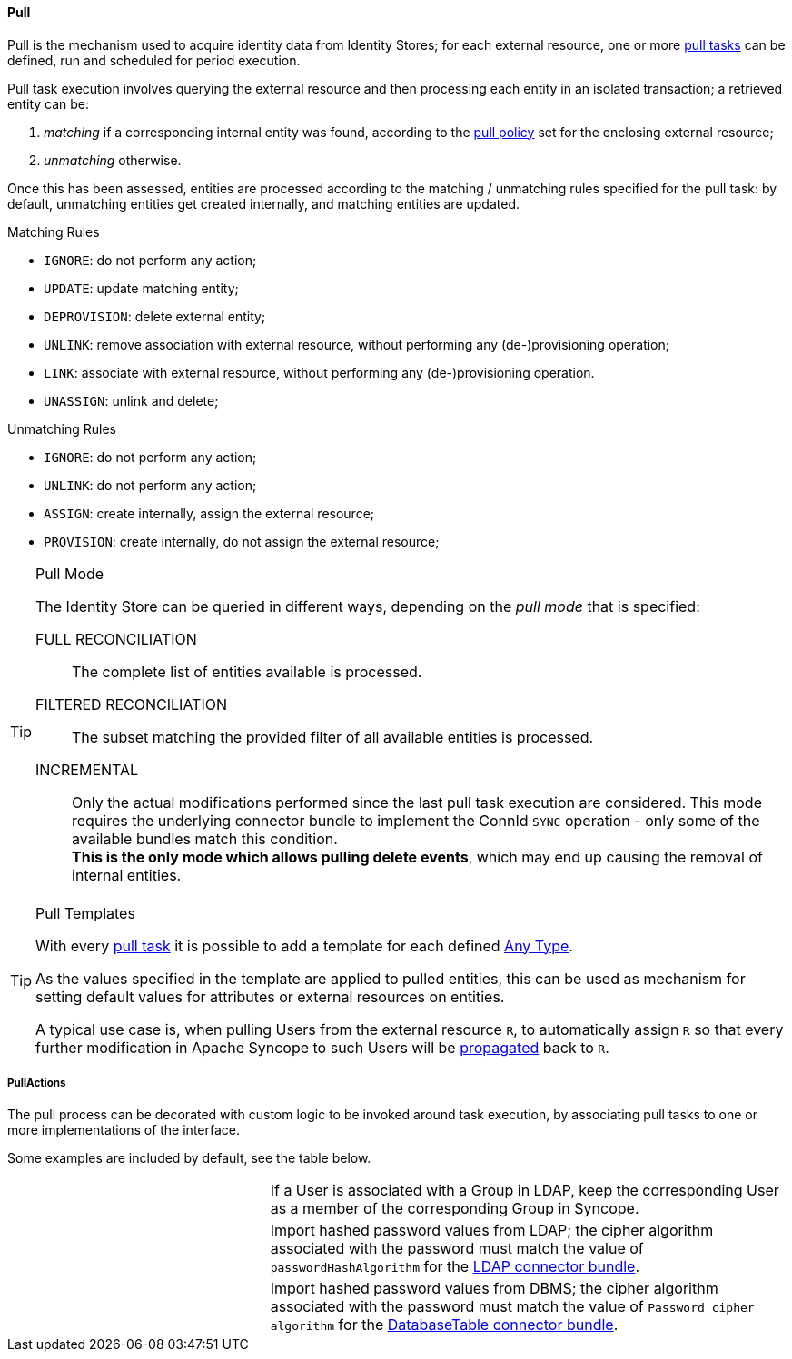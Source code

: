 //
// Licensed to the Apache Software Foundation (ASF) under one
// or more contributor license agreements.  See the NOTICE file
// distributed with this work for additional information
// regarding copyright ownership.  The ASF licenses this file
// to you under the Apache License, Version 2.0 (the
// "License"); you may not use this file except in compliance
// with the License.  You may obtain a copy of the License at
//
//   http://www.apache.org/licenses/LICENSE-2.0
//
// Unless required by applicable law or agreed to in writing,
// software distributed under the License is distributed on an
// "AS IS" BASIS, WITHOUT WARRANTIES OR CONDITIONS OF ANY
// KIND, either express or implied.  See the License for the
// specific language governing permissions and limitations
// under the License.
//
[[provisioning-pull]]
==== Pull

Pull is the mechanism used to acquire identity data from Identity Stores; for each external resource, one or more
<<tasks-pull,pull tasks>> can be defined, run and scheduled for period execution.

Pull task execution involves querying the external resource and then processing each entity in an isolated transaction; 
a retrieved entity can be:

. _matching_ if a corresponding internal entity was found, according to the <<policies-pull,pull policy>> set for the
enclosing external resource;
. _unmatching_ otherwise.

Once this has been assessed, entities are processed according to the matching / unmatching rules specified for the pull task:
by default, unmatching entities get created internally, and matching entities are updated.

.Matching Rules
****
* `IGNORE`: do not perform any action;
* `UPDATE`: update matching entity;
* `DEPROVISION`: delete external entity;
* `UNLINK`: remove association with external resource, without performing any (de-)provisioning operation;
* `LINK`: associate with external resource, without performing any (de-)provisioning operation.
* `UNASSIGN`: unlink and delete;
****

.Unmatching Rules
****
* `IGNORE`: do not perform any action;
* `UNLINK`: do not perform any action;
* `ASSIGN`: create internally, assign the external resource;
* `PROVISION`: create internally, do not assign the external resource;
****

[[pull-mode]]
[TIP]
.Pull Mode
====
The Identity Store can be queried in different ways, depending on the _pull mode_ that is specified:

****
FULL RECONCILIATION:: The complete list of entities available is processed.
FILTERED RECONCILIATION:: The subset matching the provided filter of all available entities is processed.
INCREMENTAL:: Only the actual modifications performed since the last pull task execution are considered. This mode requires
the underlying connector bundle to implement the ConnId `SYNC` operation - only some of the available bundles match
this condition. +
*This is the only mode which allows pulling delete events*, which may end up causing the removal of internal entities.
****
====

[[pull-templates]]
[TIP]
.Pull Templates
====
With every <<tasks-pull,pull task>> it is possible to add a template for each defined <<anytype,Any Type>>.

As the values specified in the template are applied to pulled entities, this can be used as mechanism for setting
default values for attributes or external resources on entities.

A typical use case is, when pulling Users from the external resource `R`, to automatically assign `R` so that every
further modification in Apache Syncope to such Users will be <<propagation,propagated>> back to `R`.
====

===== PullActions

The pull process can be decorated with custom logic to be invoked around task execution, by associating
pull tasks to one or more implementations of the
ifeval::["{snapshotOrRelease}" == "release"]
https://github.com/apache/syncope/blob/syncope-{docVersion}/core/provisioning-api/src/main/java/org/apache/syncope/core/provisioning/api/pushpull/PullActions.java[PullActions^]
endif::[]
ifeval::["{snapshotOrRelease}" == "snapshot"]
https://github.com/apache/syncope/blob/master/core/provisioning-api/src/main/java/org/apache/syncope/core/provisioning/api/pushpull/PullActions.java[PullActions^]
endif::[]
interface.

Some examples are included by default, see the table below.

[cols="1,2"]
|===

| 
ifeval::["{snapshotOrRelease}" == "release"]
https://github.com/apache/syncope/blob/syncope-{docVersion}/core/provisioning-java/src/main/java/org/apache/syncope/core/provisioning/java/pushpull/LDAPMembershipPullActions.java[LDAPMembershipPullActions^]
endif::[]
ifeval::["{snapshotOrRelease}" == "snapshot"]
https://github.com/apache/syncope/blob/master/core/provisioning-java/src/main/java/org/apache/syncope/core/provisioning/java/pushpull/LDAPMembershipPullActions.java[LDAPMembershipPullActions^]
endif::[]
| If a User is associated with a Group in LDAP, keep the corresponding User as a member of the corresponding Group in Syncope.

| 
ifeval::["{snapshotOrRelease}" == "release"]
https://github.com/apache/syncope/blob/syncope-{docVersion}/core/provisioning-java/src/main/java/org/apache/syncope/core/provisioning/java/pushpull/LDAPPasswordPullActions.java[LDAPPasswordPullActions^]
endif::[]
ifeval::["{snapshotOrRelease}" == "snapshot"]
https://github.com/apache/syncope/blob/master/core/provisioning-java/src/main/java/org/apache/syncope/core/provisioning/java/pushpull/LDAPPasswordPullActions.java[LDAPPasswordPullActions^]
endif::[]
| Import hashed password values from LDAP;
the cipher algorithm associated with the password must match the value of `passwordHashAlgorithm` for the 
https://connid.atlassian.net/wiki/display/BASE/LDAP#LDAP-Configuration[LDAP connector bundle^].

| 
ifeval::["{snapshotOrRelease}" == "release"]
https://github.com/apache/syncope/blob/syncope-{docVersion}/core/provisioning-java/src/main/java/org/apache/syncope/core/provisioning/java/pushpull/DBPasswordPullActions.java[DBPasswordPullActions^]
endif::[]
ifeval::["{snapshotOrRelease}" == "snapshot"]
https://github.com/apache/syncope/blob/master/core/provisioning-java/src/main/java/org/apache/syncope/core/provisioning/java/pushpull/DBPasswordPullActions.java[DBPasswordPullActions^]
endif::[]
| Import hashed password values from DBMS;
the cipher algorithm associated with the password must match the value of `Password cipher algorithm` for the 
https://connid.atlassian.net/wiki/display/BASE/Database+Table#DatabaseTable-ConfigurationProperties[DatabaseTable connector bundle^].

|===
